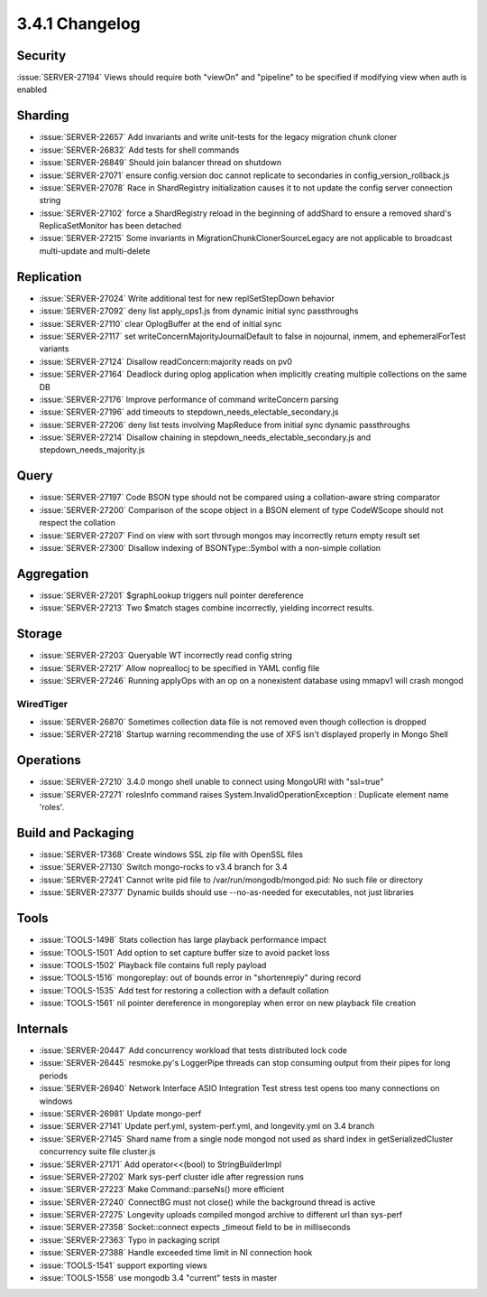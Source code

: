 .. _3.4.1-changelog:

3.4.1 Changelog
---------------

Security
~~~~~~~~

:issue:`SERVER-27194` Views should require both "viewOn" and "pipeline" to be specified if modifying view when auth is enabled

Sharding
~~~~~~~~

- :issue:`SERVER-22657` Add invariants and write unit-tests for the legacy migration chunk cloner
- :issue:`SERVER-26832` Add tests for shell commands
- :issue:`SERVER-26849` Should join balancer thread on shutdown
- :issue:`SERVER-27071` ensure config.version doc cannot replicate to secondaries in config_version_rollback.js
- :issue:`SERVER-27078` Race in ShardRegistry initialization causes it to not update the config server connection string
- :issue:`SERVER-27102` force a ShardRegistry reload in the beginning of addShard to ensure a removed shard's ReplicaSetMonitor has been detached
- :issue:`SERVER-27215` Some invariants in MigrationChunkClonerSourceLegacy are not applicable to broadcast multi-update and multi-delete

Replication
~~~~~~~~~~~

- :issue:`SERVER-27024` Write additional test for new replSetStepDown behavior
- :issue:`SERVER-27092` deny list apply_ops1.js from dynamic initial sync passthroughs
- :issue:`SERVER-27110` clear OplogBuffer at the end of initial sync
- :issue:`SERVER-27117` set writeConcernMajorityJournalDefault to false in nojournal, inmem, and ephemeralForTest variants
- :issue:`SERVER-27124` Disallow readConcern:majority reads on pv0
- :issue:`SERVER-27164` Deadlock during oplog application when implicitly creating multiple collections on the same DB
- :issue:`SERVER-27176` Improve performance of command writeConcern parsing
- :issue:`SERVER-27196` add timeouts to stepdown_needs_electable_secondary.js
- :issue:`SERVER-27206` deny list tests involving MapReduce from initial sync dynamic passthroughs
- :issue:`SERVER-27214` Disallow chaining in stepdown_needs_electable_secondary.js and stepdown_needs_majority.js

Query
~~~~~

- :issue:`SERVER-27197` Code BSON type should not be compared using a collation-aware string comparator
- :issue:`SERVER-27200` Comparison of the scope object in a BSON element of type CodeWScope should not respect the collation
- :issue:`SERVER-27207` Find on view with sort through mongos may incorrectly return empty result set
- :issue:`SERVER-27300` Disallow indexing of BSONType::Symbol with a non-simple collation

Aggregation
~~~~~~~~~~~

- :issue:`SERVER-27201` $graphLookup triggers null pointer dereference
- :issue:`SERVER-27213` Two $match stages combine incorrectly, yielding incorrect results.

Storage
~~~~~~~

- :issue:`SERVER-27203` Queryable WT incorrectly read config string
- :issue:`SERVER-27217` Allow nopreallocj to be specified in YAML config file
- :issue:`SERVER-27246` Running applyOps with an op on a nonexistent database using mmapv1 will crash mongod

WiredTiger
``````````

- :issue:`SERVER-26870` Sometimes collection data file is not removed even though collection is dropped
- :issue:`SERVER-27218` Startup warning recommending the use of XFS isn't displayed properly in Mongo Shell

Operations
~~~~~~~~~~

- :issue:`SERVER-27210` 3.4.0 mongo shell unable to connect using MongoURI with "ssl=true"
- :issue:`SERVER-27271` rolesInfo command raises System.InvalidOperationException : Duplicate element name 'roles'.

Build and Packaging
~~~~~~~~~~~~~~~~~~~

- :issue:`SERVER-17368` Create windows SSL zip file with OpenSSL files
- :issue:`SERVER-27130` Switch mongo-rocks to v3.4 branch for 3.4
- :issue:`SERVER-27241` Cannot write pid file to /var/run/mongodb/mongod.pid: No such file or directory
- :issue:`SERVER-27377` Dynamic builds should use --no-as-needed for executables, not just libraries

Tools
~~~~~

- :issue:`TOOLS-1498` Stats collection has large playback performance impact
- :issue:`TOOLS-1501` Add option to set capture buffer size to avoid packet loss
- :issue:`TOOLS-1502` Playback file contains full reply payload
- :issue:`TOOLS-1516` mongoreplay: out of bounds error in "shortenreply" during record
- :issue:`TOOLS-1535` Add test for restoring a collection with a default collation
- :issue:`TOOLS-1561` nil pointer dereference in mongoreplay when error on new playback file creation

Internals
~~~~~~~~~

- :issue:`SERVER-20447` Add concurrency workload that tests distributed lock code
- :issue:`SERVER-26445` resmoke.py's LoggerPipe threads can stop consuming output from their pipes for long periods
- :issue:`SERVER-26940` Network Interface ASIO Integration Test stress test opens too many connections on windows
- :issue:`SERVER-26981` Update mongo-perf 
- :issue:`SERVER-27141` Update perf.yml, system-perf.yml, and longevity.yml on 3.4 branch
- :issue:`SERVER-27145` Shard name from a single node mongod not used as shard index in getSerializedCluster concurrency suite file cluster.js
- :issue:`SERVER-27171` Add operator<<(bool) to StringBuilderImpl
- :issue:`SERVER-27202` Mark sys-perf cluster idle after regression runs
- :issue:`SERVER-27223` Make Command::parseNs() more efficient
- :issue:`SERVER-27240` ConnectBG must not close() while the background thread is active
- :issue:`SERVER-27275` Longevity uploads compiled mongod archive to different url than sys-perf
- :issue:`SERVER-27358` Socket::connect expects _timeout field to be in milliseconds
- :issue:`SERVER-27363` Typo in packaging script
- :issue:`SERVER-27388` Handle exceeded time limit in NI connection hook
- :issue:`TOOLS-1541` support exporting views
- :issue:`TOOLS-1558` use mongodb 3.4 "current" tests in master


